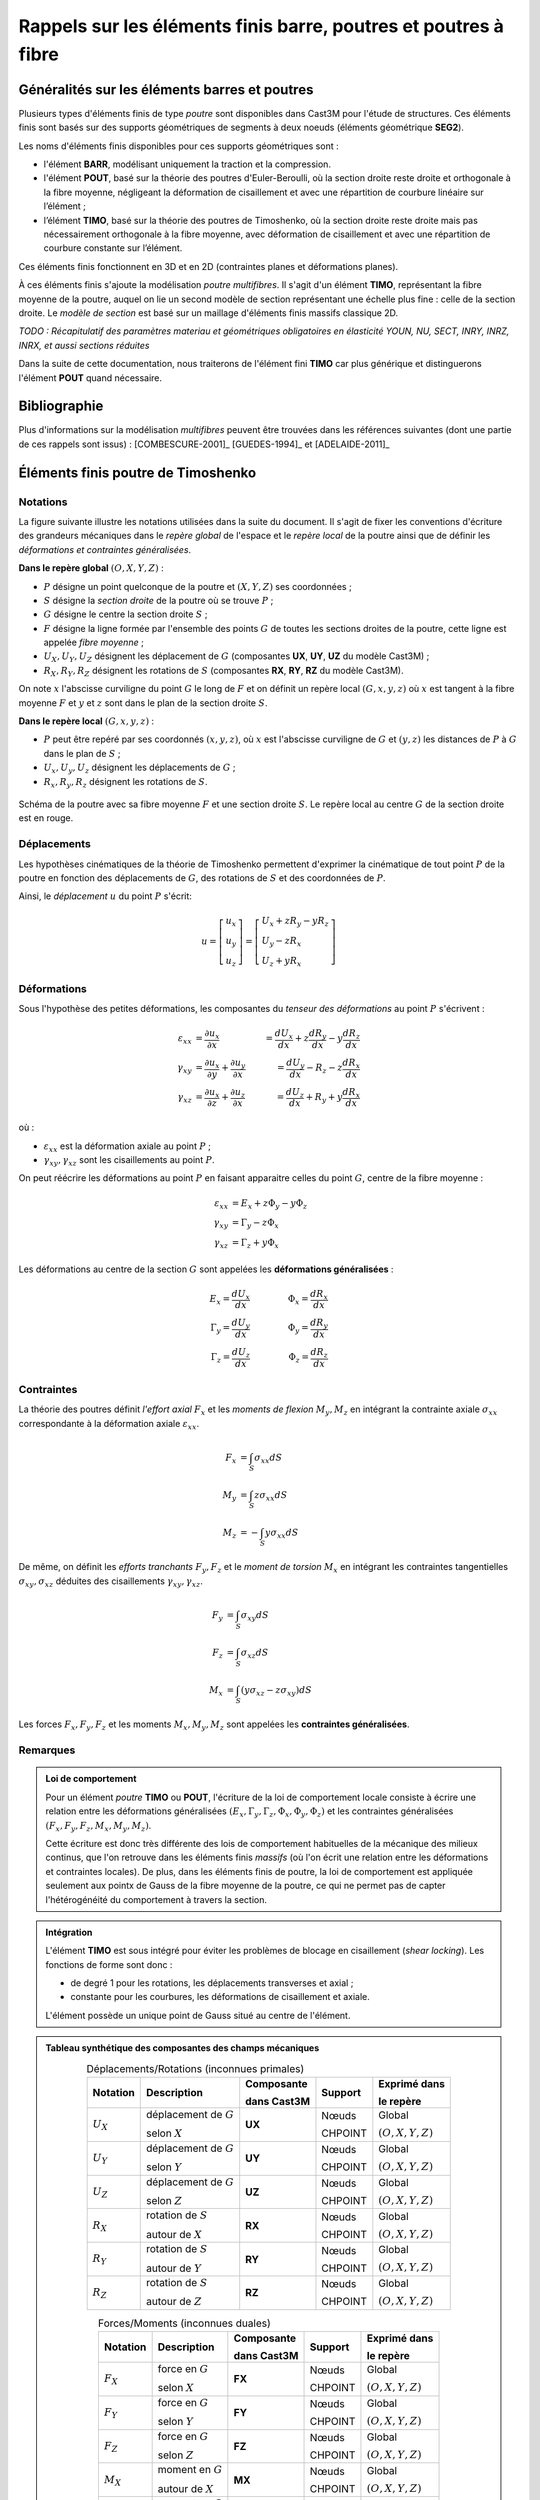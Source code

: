 .. _sec:modeles_beton_rappels_poutres:

Rappels sur les éléments finis barre, poutres et poutres à fibre
================================================================

Généralités sur les éléments barres et poutres
----------------------------------------------

Plusieurs types d'éléments finis de type *poutre* sont disponibles dans Cast3M pour l'étude
de structures. Ces éléments finis sont basés sur des supports géométriques de segments à deux
noeuds (éléments géométrique **SEG2**).

Les noms d'éléments finis disponibles pour ces supports géométriques sont :

- l'élément **BARR**, modélisant uniquement la traction et la compression.
- l'élément **POUT**, basé sur la théorie des poutres d'Euler-Beroulli,
  où la section droite reste droite et orthogonale à la fibre moyenne,
  négligeant la déformation de cisaillement et avec une répartition de
  courbure linéaire sur l’élément ;
- l’élément **TIMO**, basé sur la théorie des poutres de Timoshenko,
  où la section droite reste droite mais pas nécessairement orthogonale à la
  fibre moyenne, avec déformation de cisaillement et avec une répartition
  de courbure constante sur l’élément.

Ces éléments finis fonctionnent en 3D et en 2D (contraintes planes et déformations planes).

À ces éléments finis s'ajoute la modélisation *poutre multifibres*. Il s'agit d'un
élément **TIMO**, représentant la fibre moyenne de la poutre, auquel on lie un second
modèle de section représentant une échelle plus fine : celle de la section droite.
Le *modèle de section* est basé sur un maillage d'éléments finis massifs classique 2D.

*TODO : Récapitulatif des paramètres materiau et géométriques obligatoires en élasticité*
*YOUN, NU, SECT, INRY, INRZ, INRX, et aussi sections réduites*

Dans la suite de cette documentation, nous traiterons de l'élément fini **TIMO** car plus générique
et distinguerons l'élément **POUT** quand nécessaire.



Bibliographie
-------------

Plus d'informations sur la modélisation *multifibres* peuvent être trouvées dans les références
suivantes (dont une partie de ces rappels sont issus) : [COMBESCURE-2001]_ [GUEDES-1994]_ et [ADELAIDE-2011]_



Éléments finis poutre de Timoshenko
-----------------------------------

Notations
~~~~~~~~~
La figure suivante illustre les notations utilisées dans la suite du document.
Il s'agit de fixer les conventions d'écriture des grandeurs mécaniques dans
le *repère global* de l'espace et le *repère local* de la poutre ainsi que de
définir les *déformations et contraintes généralisées*.

**Dans le repère global** :math:`(O,\underline{X},\underline{Y},\underline{Z})` :

- :math:`P` désigne un point quelconque de la poutre et :math:`(X,Y,Z)` ses coordonnées ;
- :math:`S` désigne la *section droite* de la poutre où se trouve :math:`P` ;
- :math:`G` désigne le centre la section droite :math:`S` ;
- :math:`F` désigne la ligne formée par l'ensemble des points :math:`G` de toutes les
  sections droites de la poutre, cette ligne est appelée *fibre moyenne* ;
- :math:`U_X, U_Y, U_Z` désignent les déplacement de :math:`G` (composantes **UX**, **UY**, **UZ** du modèle Cast3M) ;
- :math:`R_X, R_Y, R_Z` désignent les rotations de :math:`S` (composantes **RX**, **RY**, **RZ** du modèle Cast3M).

On note :math:`x` l'abscisse curviligne du point :math:`G` le long de :math:`F`
et on définit un repère local :math:`(G,\underline{x},\underline{y},\underline{z})`
où :math:`\underline{x}` est tangent à la fibre moyenne :math:`F` et
:math:`\underline{y}` et :math:`\underline{z}` sont dans le plan de la
section droite :math:`S`.

**Dans le repère local** :math:`(G,\underline{x},\underline{y},\underline{z})` :

- :math:`P` peut être repéré par ses coordonnés :math:`(x,y,z)`, où
  :math:`x` est l'abscisse curviligne de :math:`G` et :math:`(y,z)` les
  distances de :math:`P` à :math:`G` dans le plan de :math:`S` ;
- :math:`U_x, U_y, U_z` désignent les déplacements de :math:`G` ;
- :math:`R_x, R_y, R_z` désignent les rotations de :math:`S`.

.. figure:: figures/schema_poutre_1.png
   :width: 10cm
   :align: center
   :name: fig:poutre_1
   
   Schéma de la poutre avec sa fibre moyenne :math:`F` et une section droite :math:`S`.
   Le repère local au centre :math:`G` de la section droite est en rouge.
   


Déplacements
~~~~~~~~~~~~

Les hypothèses cinématiques de la théorie de Timoshenko permettent d'exprimer la
cinématique de tout point :math:`P` de la poutre en fonction des déplacements de
:math:`G`, des rotations de :math:`S` et des coordonnées de :math:`P`.

Ainsi, le *déplacement* :math:`\underline{u}` du point :math:`P` s'écrit:

.. math::
   \underline{u}=
   \left[ \begin{array}{c}
   u_x \\
   u_y \\
   u_z \end{array} \right]=
   \left[ \begin{array}{l}
   U_x + zR_y - yR_z \\
   U_y - zR_x \\
   U_z + yR_x \end{array} \right]


Déformations
~~~~~~~~~~~~

Sous l'hypothèse des petites déformations, les composantes du *tenseur des
déformations* au point :math:`P` s'écrivent :

.. math::
   :name: eq_defo_loc_1

   \varepsilon_{xx} & = \frac{\partial u_x}{\partial x}\phantom{+\frac{\partial u_x}{\partial x}} & = \frac{dU_x}{dx}+z\frac{dR_y}{dx}-y\frac{dR_z}{dx} \\
   \gamma_{xy}      & = \frac{\partial u_x}{\partial y}+\frac{\partial u_y}{\partial x}           & = \frac{dU_y}{dx}-R_z-z\frac{dR_x}{dx} \\
   \gamma_{xz}      & = \frac{\partial u_x}{\partial z}+\frac{\partial u_z}{\partial x}           & = \frac{dU_z}{dx}+R_y+y\frac{dR_x}{dx}

où :

- :math:`\varepsilon_{xx}` est la déformation axiale au point :math:`P` ;
- :math:`\gamma_{xy},\gamma_{xz}` sont les cisaillements au point :math:`P`.

On peut réécrire les déformations au point :math:`P` en faisant apparaitre celles du
point :math:`G`, centre de la fibre moyenne :

.. math::
   :name: eq_defo_loc_2

   \varepsilon_{xx} & = E_x+z\Phi_y-y\Phi_z \\
   \gamma_{xy}      & = \Gamma_y-z\Phi_x \\
   \gamma_{xz}      & = \Gamma_z+y\Phi_x

Les déformations au centre de la section :math:`G` sont appelées les **déformations généralisées** :

.. math::
   :name: eq_defo_gen

   E_x = \frac{dU_x}{dx}      & \qquad & \Phi_x = \frac{dR_x}{dx} \\
   \Gamma_y = \frac{dU_y}{dx} & \qquad & \Phi_y = \frac{dR_y}{dx} \\
   \Gamma_z = \frac{dU_z}{dx} & \qquad & \Phi_z = \frac{dR_z}{dx}


Contraintes
~~~~~~~~~~~

La théorie des poutres définit *l'effort axial* :math:`F_x` et les *moments de flexion* :math:`M_y,M_z`
en intégrant la contrainte axiale :math:`\sigma_{xx}` correspondante à la déformation axiale :math:`\varepsilon_{xx}`.

.. math::
   :name: eq_cont_gen_1

   F_x & = \int_{S}\sigma_{xx}dS \\
   M_y & = \int_{S}z\sigma_{xx}dS \\
   M_z & = -\int_{S}y\sigma_{xx}dS

De même, on définit les *efforts tranchants* :math:`F_y, F_z` et le *moment de torsion* :math:`M_x`
en intégrant les contraintes tangentielles :math:`\sigma_{xy}, \sigma_{xz}` déduites des
cisaillements :math:`\gamma_{xy}, \gamma_{xz}`.

.. math::
   :name: eq_cont_gen_2

   F_y & = \int_{S}\sigma_{xy}dS \\
   F_z & = \int_{S}\sigma_{xz}dS \\
   M_x & = \int_{S}(y\sigma_{xz}-z\sigma_{xy})dS

Les forces :math:`F_x, F_y, F_z` et les moments :math:`M_x, M_y, M_z` sont
appelées les **contraintes généralisées**.


Remarques
~~~~~~~~~

.. admonition:: Loi de comportement

   Pour un élément *poutre* **TIMO** ou **POUT**, l'écriture de la loi
   de comportement locale consiste à écrire une relation entre les déformations
   généralisées :math:`\left(E_x, \Gamma_y, \Gamma_z, \Phi_x, \Phi_y, \Phi_z\right)` et
   les contraintes généralisées :math:`\left(F_x, F_y, F_z, M_x, M_y, M_z\right)`.

   Cette écriture est donc très différente des lois de comportement habituelles de la mécanique
   des milieux continus, que l'on retrouve dans les éléments finis *massifs* (où l'on écrit une
   relation entre les déformations et contraintes locales). De plus, dans les éléments finis de
   poutre, la loi de comportement est appliquée seulement aux pointx de Gauss de la fibre moyenne
   de la poutre, ce qui ne permet pas de capter l'hétérogénéité du comportement à travers la section.

.. admonition:: Intégration

   L'élément **TIMO** est sous intégré pour éviter les problèmes de blocage en cisaillement
   (*shear locking*). Les fonctions de forme sont donc :

   - de degré 1 pour les rotations, les déplacements transverses et axial ;
   - constante pour les courbures, les déformations de cisaillement et axiale.

   L'élément possède un unique point de Gauss situé au centre de l'élément.

.. admonition:: Tableau synthétique des composantes des champs mécaniques

   .. table:: Déplacements/Rotations (inconnues primales)
      :align: center

      +-------------+--------------------------+-------------+---------+-------------------------------------------------------+
      | Notation    | Description              | Composante  | Support | Exprimé dans                                          |
      |             |                          |             |         |                                                       |
      |             |                          | dans Cast3M |         | le repère                                             |
      +=============+==========================+=============+=========+=======================================================+
      | :math:`U_X` | déplacement de :math:`G` | **UX**      | Nœuds   | Global                                                |
      |             |                          |             |         |                                                       |
      |             | selon :math:`X`          |             | CHPOINT | :math:`(O,\underline{X},\underline{Y},\underline{Z})` |
      +-------------+--------------------------+-------------+---------+-------------------------------------------------------+
      | :math:`U_Y` | déplacement de :math:`G` | **UY**      | Nœuds   | Global                                                |
      |             |                          |             |         |                                                       |
      |             | selon :math:`Y`          |             | CHPOINT | :math:`(O,\underline{X},\underline{Y},\underline{Z})` |
      +-------------+--------------------------+-------------+---------+-------------------------------------------------------+
      | :math:`U_Z` | déplacement de :math:`G` | **UZ**      | Nœuds   | Global                                                |
      |             |                          |             |         |                                                       |
      |             | selon :math:`Z`          |             | CHPOINT | :math:`(O,\underline{X},\underline{Y},\underline{Z})` |
      +-------------+--------------------------+-------------+---------+-------------------------------------------------------+
      | :math:`R_X` | rotation de :math:`S`    | **RX**      | Nœuds   | Global                                                |
      |             |                          |             |         |                                                       |
      |             | autour de :math:`X`      |             | CHPOINT | :math:`(O,\underline{X},\underline{Y},\underline{Z})` |
      +-------------+--------------------------+-------------+---------+-------------------------------------------------------+
      | :math:`R_Y` | rotation de :math:`S`    | **RY**      | Nœuds   | Global                                                |
      |             |                          |             |         |                                                       |
      |             | autour de :math:`Y`      |             | CHPOINT | :math:`(O,\underline{X},\underline{Y},\underline{Z})` |
      +-------------+--------------------------+-------------+---------+-------------------------------------------------------+
      | :math:`R_Z` | rotation de :math:`S`    | **RZ**      | Nœuds   | Global                                                |
      |             |                          |             |         |                                                       |
      |             | autour de :math:`Z`      |             | CHPOINT | :math:`(O,\underline{X},\underline{Y},\underline{Z})` |
      +-------------+--------------------------+-------------+---------+-------------------------------------------------------+

   .. table:: Forces/Moments (inconnues duales)
      :align: center

      +-------------+--------------------------+-------------+---------+-------------------------------------------------------+
      | Notation    | Description              | Composante  | Support | Exprimé dans                                          |
      |             |                          |             |         |                                                       |
      |             |                          | dans Cast3M |         | le repère                                             |
      +=============+==========================+=============+=========+=======================================================+
      | :math:`F_X` | force en :math:`G`       | **FX**      | Nœuds   | Global                                                |
      |             |                          |             |         |                                                       |
      |             | selon :math:`X`          |             | CHPOINT | :math:`(O,\underline{X},\underline{Y},\underline{Z})` |
      +-------------+--------------------------+-------------+---------+-------------------------------------------------------+
      | :math:`F_Y` | force en :math:`G`       | **FY**      | Nœuds   | Global                                                |
      |             |                          |             |         |                                                       |
      |             | selon :math:`Y`          |             | CHPOINT | :math:`(O,\underline{X},\underline{Y},\underline{Z})` |
      +-------------+--------------------------+-------------+---------+-------------------------------------------------------+
      | :math:`F_Z` | force en :math:`G`       | **FZ**      | Nœuds   | Global                                                |
      |             |                          |             |         |                                                       |
      |             | selon :math:`Z`          |             | CHPOINT | :math:`(O,\underline{X},\underline{Y},\underline{Z})` |
      +-------------+--------------------------+-------------+---------+-------------------------------------------------------+
      | :math:`M_X` | moment en :math:`G`      | **MX**      | Nœuds   | Global                                                |
      |             |                          |             |         |                                                       |
      |             | autour de :math:`X`      |             | CHPOINT | :math:`(O,\underline{X},\underline{Y},\underline{Z})` |
      +-------------+--------------------------+-------------+---------+-------------------------------------------------------+
      | :math:`M_Y` | moment en :math:`G`      | **MY**      | Nœuds   | Global                                                |
      |             |                          |             |         |                                                       |
      |             | autour de :math:`Y`      |             | CHPOINT | :math:`(O,\underline{X},\underline{Y},\underline{Z})` |
      +-------------+--------------------------+-------------+---------+-------------------------------------------------------+
      | :math:`M_Z` | moment en :math:`G`      | **MZ**      | Nœuds   | Global                                                |
      |             |                          |             |         |                                                       |
      |             | autour de :math:`Z`      |             | CHPOINT | :math:`(O,\underline{X},\underline{Y},\underline{Z})` |
      +-------------+--------------------------+-------------+---------+-------------------------------------------------------+

   .. table:: Déformations généralisées
      :align: center

      +------------------------------------+---------------------------------+-------------+----------------+-------------------------------------------------------+
      | Notation                           | Description                     | Composante  | Support        | Exprimé dans                                          |
      |                                    |                                 |             |                |                                                       |
      |                                    |                                 | dans Cast3M |                | le repère                                             |
      +====================================+=================================+=============+================+=======================================================+
      | :math:`E_x = \frac{dU_x}{dx}`      | déformation/élongation          | **EPS**     | Point de Gauss | Local                                                 |
      |                                    |                                 |             |                |                                                       |
      |                                    | axiale moyenne                  |             | MCHAML         | :math:`(G,\underline{x},\underline{y},\underline{z})` |
      +------------------------------------+---------------------------------+-------------+----------------+-------------------------------------------------------+
      | :math:`\Gamma_y = \frac{dU_y}{dx}` | déformation de                  | **GXY**     | Point de Gauss | Local                                                 |
      |                                    |                                 |             |                |                                                       |
      |                                    | cisaillement :math:`xy` moyenne |             | MCHAML         | :math:`(G,\underline{x},\underline{y},\underline{z})` |
      +------------------------------------+---------------------------------+-------------+----------------+-------------------------------------------------------+
      | :math:`\Gamma_z = \frac{dU_z}{dx}` | déformation de                  | **GXZ**     | Point de Gauss | Local                                                 |
      |                                    |                                 |             |                |                                                       |
      |                                    | cisaillement :math:`xz` moyenne |             | MCHAML         | :math:`(G,\underline{x},\underline{y},\underline{z})` |
      +------------------------------------+---------------------------------+-------------+----------------+-------------------------------------------------------+
      | :math:`\Phi_x = \frac{dR_x}{dx}`   | dérivé de la rotation           | **CX**      | Point de Gauss | Local                                                 |
      |                                    |                                 |             |                |                                                       |
      |                                    | de torsion                      |             | MCHAML         | :math:`(G,\underline{x},\underline{y},\underline{z})` |
      +------------------------------------+---------------------------------+-------------+----------------+-------------------------------------------------------+
      | :math:`\Phi_y = \frac{dR_y}{dx}`   | courbure autour de :math:`y`    | **CY**      | Point de Gauss | Local                                                 |
      |                                    |                                 |             |                |                                                       |
      |                                    |                                 |             | MCHAML         | :math:`(G,\underline{x},\underline{y},\underline{z})` |
      +------------------------------------+---------------------------------+-------------+----------------+-------------------------------------------------------+
      | :math:`\Phi_z = \frac{dR_z}{dx}`   | courbure autour de :math:`z`    | **CZ**      | Point de Gauss | Local                                                 |
      |                                    |                                 |             |                |                                                       |
      |                                    |                                 |             | MCHAML         | :math:`(G,\underline{x},\underline{y},\underline{z})` |
      +------------------------------------+---------------------------------+-------------+----------------+-------------------------------------------------------+

   .. table:: Contraintes généralisées
      :align: center

      +----------------------------------------------------+--------------------+-------------+----------------+-------------------------------------------------------+
      | Notation                                           | Description        | Composante  | Support        | Exprimé dans                                          |
      |                                                    |                    |             |                |                                                       |
      |                                                    |                    | dans Cast3M |                | le repère                                             |
      +====================================================+====================+=============+================+=======================================================+
      | :math:`F_x = \int_{S}\sigma_{xx}dS`                | effort axial       | **EFFX**    | Point de Gauss | Local                                                 |
      |                                                    |                    |             |                |                                                       |
      |                                                    | selon :math:`x`    |             | MCHAML         | :math:`(G,\underline{x},\underline{y},\underline{z})` |
      +----------------------------------------------------+--------------------+-------------+----------------+-------------------------------------------------------+
      | :math:`F_y = \int_{S}\sigma_{xy}dS`                | effort tranchant   | **EFFY**    | Point de Gauss | Local                                                 |
      |                                                    |                    |             |                |                                                       |
      |                                                    | selon :math:`y`    |             | MCHAML         | :math:`(G,\underline{x},\underline{y},\underline{z})` |
      +----------------------------------------------------+--------------------+-------------+----------------+-------------------------------------------------------+
      | :math:`F_z = \int_{S}\sigma_{xz}dS`                | effort tranchant   | **EFFZ**    | Point de Gauss | Local                                                 |
      |                                                    |                    |             |                |                                                       |
      |                                                    | selon :math:`z`    |             | MCHAML         | :math:`(G,\underline{x},\underline{y},\underline{z})` |
      +----------------------------------------------------+--------------------+-------------+----------------+-------------------------------------------------------+
      | :math:`M_x = \int_{S}(y\sigma_{xz}-z\sigma_{xy})dS`| moment de torsion  | **MOMX**    | Point de Gauss | Local                                                 |
      |                                                    |                    |             |                |                                                       |
      |                                                    | autour de :math:`x`|             | MCHAML         | :math:`(G,\underline{x},\underline{y},\underline{z})` |
      +----------------------------------------------------+--------------------+-------------+----------------+-------------------------------------------------------+
      | :math:`M_y = \int_{S}z\sigma_{xx}dS`               | moment fléchissant | **MOMY**    | Point de Gauss | Local                                                 |
      |                                                    |                    |             |                |                                                       |
      |                                                    | autour de :math:`y`|             | MCHAML         | :math:`(G,\underline{x},\underline{y},\underline{z})` |
      +----------------------------------------------------+--------------------+-------------+----------------+-------------------------------------------------------+
      | :math:`M_z = -\int_{S}y\sigma_{xx}dS`              | moment fléchissant | **MOMZ**    | Point de Gauss | Local                                                 |
      |                                                    |                    |             |                |                                                       |
      |                                                    | autour de :math:`z`|             | MCHAML         | :math:`(G,\underline{x},\underline{y},\underline{z})` |
      +----------------------------------------------------+--------------------+-------------+----------------+-------------------------------------------------------+


Éléments finis poutre multifibres
---------------------------------

Dans Cast3M, les éléments finis de poutre multifibres sont basés sur des éléments poutre
de Timoshenko mais présentent deux niveaux de modélisation :

- le niveau "poutre" repose sur un modèle linéique de la fibre moyenne, constitué d'éléments
  finis **TIMO**, présentés dans le paragraphe précédent ;
- le niveau "section" repose sur un modèle surfacique de la section droite, constitué d'éléments
  finis massifs classiques 2D (triangles et/ou quadrangles linéaires).


Les liaisons entre les deux niveaux de modélisation peuvent être résumées sur la
figure :ref:`ci-dessous <fig:poutre_2>`.

.. figure:: figures/schema_poutre_2.png
   :name: fig:poutre_2
   :width: 13cm
   :align: center
   
   Schéma du modèle de poutre multifibres. Pour un élément fini poutre **TIMO**
   (noir) est associé un modèle de section (rouge).

- À partir des déplacements et rotations aux noeuds du modèle poutre
  :math:`(\underline{U},\underline{R})`, on peut déduire les déformations
  généralisées :math:`(E_x,\Gamma_y,\Gamma_z,\Phi_x,\Phi_y,\Phi_z)` au point
  de Gauss de la poutre :eq:`eq_defo_gen`. Ces déformations traduisent la déformation
  moyenne de la section.
- On peut localiser, en chaque point de Gauss du modèle section, les déformations
  :math:`(\varepsilon_{xx},\gamma_{xy},\gamma_{xz})` en appliquant les équations
  :eq:`eq_defo_loc_2`.
- La loi de comportement est appliquée en chaque point de Gauss du modèle section
  ce qui donne les contraintes :math:`(\sigma_{xx},\sigma_{xy},\sigma_{xz})`.
- On remonte, par homogénéisation, aux contraintes généralisées du modèle
  poutre :math:`(F_x,F_y,F_z,M_x,M_y,M_z)` en appliquant les équations
  :eq:`eq_cont_gen_1` et :eq:`eq_cont_gen_2`.


Les lois de comportement locales du modèle de section, sont similaires à celles
de la mécanique des milieux continus car elles portent sur de "vraies"
déformations et contraintes, et non pas entre les contraintes et déformations
généralisées du modèle poutre. De plus, la finesse du maillage de la section
permet de représenter les hétérogéités de comportement dans la section.

Ce type d'élément a notamment été développé pour des applications en génie
civil où, par exemple, une structure en béton armé peut être modélisée de
manière simplifiée à l'échelle de la structure (modèle linéique et homogène
de poutre) tout en prenant en compte la présences des ferraillages dans la
section (modèle hétérogène de section) et notamment la différence de comportement
entre le béton et les armatures en acier.

Cependant, la cinématique des poutres de Timoshenko contraint l'écriture
de la loi de comportement locale dans la section à une forme *unidimensionnelle*
associant les contraintes axiale :math:`\sigma_{xx}` et tangentielles
:math:`\sigma_{xy}, \sigma_{xz}` respectivement aux déformations axiale
:math:`\varepsilon_{xx}` et de cisaillement :math:`\gamma_{xy},\gamma_{xz}`.
Dans Cast3M, les lois de comportement locales des poutres multifibres sont
écrites en supposant que la non linéarité n'est portée que sur la composante
axiale :math:`x`.


*TODO : exemple d'utilisation modèle de SECTION sur les éléments TIMO
et de leurs paramètres obligatoires MODS, MATS, VECT*

*TODO : exemple d'utilisation modèles non linéaires sur les éléments QUAS/TRIS/SEGS/POJS*

*TODO : récapitulatif paramètres materiau/géométriques obligatoires en élasticité
YOUN, NU, ALPY, ALPZ, SECT (pour les POJS et BARR), LARG (pour les SEGS)*
